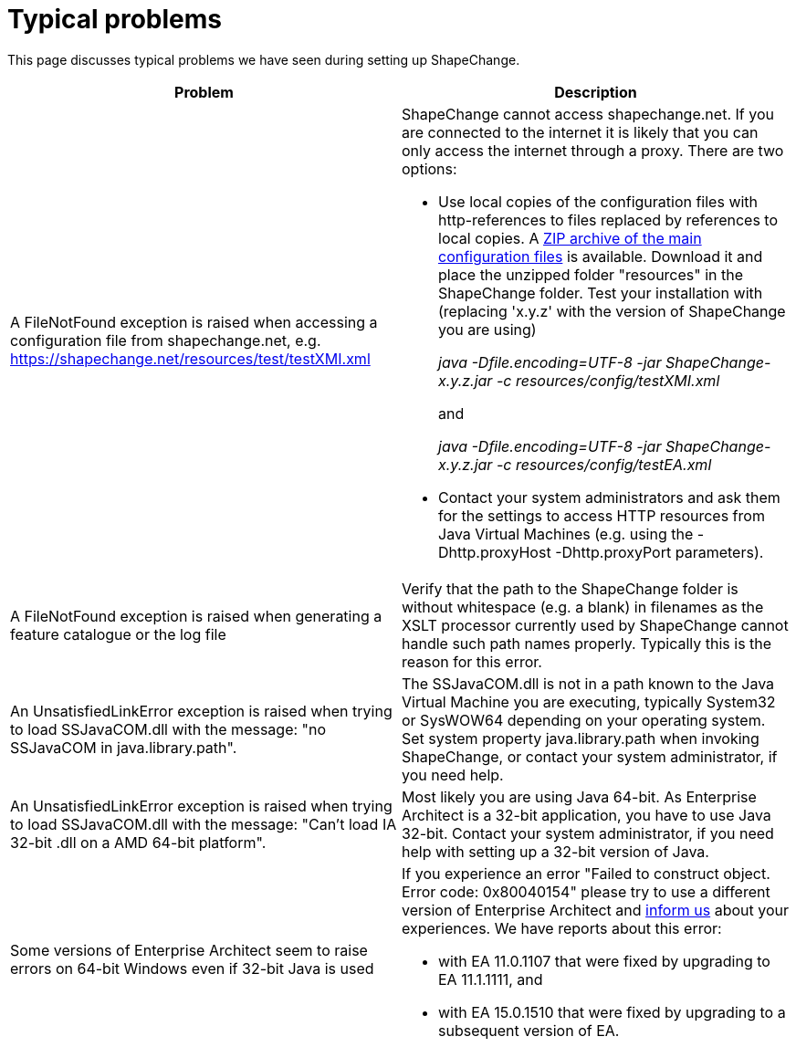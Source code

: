 :doctype: book
:encoding: utf-8
:lang: en
:toc: macro
:toc-title: Table of contents
:toclevels: 5

:toc-position: left

:appendix-caption: Annex

:numbered:
:sectanchors:
:sectnumlevels: 5
:nofooter:

[[Typical_problems]]
= Typical problems

This page discusses typical problems we have seen during setting up
ShapeChange.

[width="100%",cols="50%,50%",]
|===
|Problem |Description

|A FileNotFound exception is raised when accessing a configuration file
from shapechange.net, e.g.
https://shapechange.net/resources/test/testXMI.xml a|
ShapeChange cannot access shapechange.net. If you are connected to the
internet it is likely that you can only access the internet through a
proxy. There are two options:

* Use local copies of the configuration files with http-references to
files replaced by references to local copies. A
https://shapechange.net/resources/resources.zip[ZIP archive of the main
configuration files] is available. Download it and place the unzipped
folder "resources" in the ShapeChange folder. Test your installation
with (replacing 'x.y.z' with the version of ShapeChange you are using) +
+
__java -Dfile.encoding=UTF-8 -jar ShapeChange-x.y.z.jar -c
resources/config/testXMI.xml__ +
+
and +
+
__java -Dfile.encoding=UTF-8 -jar ShapeChange-x.y.z.jar -c
resources/config/testEA.xml__

* Contact your system administrators and ask them for the settings to
access HTTP resources from Java Virtual Machines (e.g. using
the -Dhttp.proxyHost -Dhttp.proxyPort parameters).

|A FileNotFound exception is raised when generating a feature catalogue
or the log file |Verify that the path to the ShapeChange folder is
without whitespace (e.g. a blank) in filenames as the XSLT processor
currently used by ShapeChange cannot handle such path names properly.
Typically this is the reason for this error.

|An UnsatisfiedLinkError exception is raised when trying to load
SSJavaCOM.dll with the message: "no SSJavaCOM in java.library.path".
|The SSJavaCOM.dll is not in a path known to the Java Virtual Machine
you are executing, typically System32 or SysWOW64 depending on your
operating system. Set system property java.library.path when invoking 
ShapeChange, or contact your system administrator, if you need help.

|An UnsatisfiedLinkError exception is raised when trying to load
SSJavaCOM.dll with the message: "Can't load IA 32-bit .dll on a AMD
64-bit platform". |Most likely you are using Java 64-bit. As Enterprise
Architect is a 32-bit application, you have to use Java 32-bit. Contact
your system administrator, if you need help with setting up a 32-bit
version of Java.

|Some versions of Enterprise Architect seem to raise errors on 64-bit
Windows even if 32-bit Java is used a|
If you experience an error "Failed to construct object. Error code:
0x80040154" please try to use a different version of Enterprise
Architect and xref:../about/Contact.adoc[inform us] about
your experiences. We have reports about this error:

* with EA 11.0.1107 that were fixed by upgrading to EA 11.1.1111, and
* with EA 15.0.1510 that were fixed by upgrading to a subsequent version
of EA.

|===

